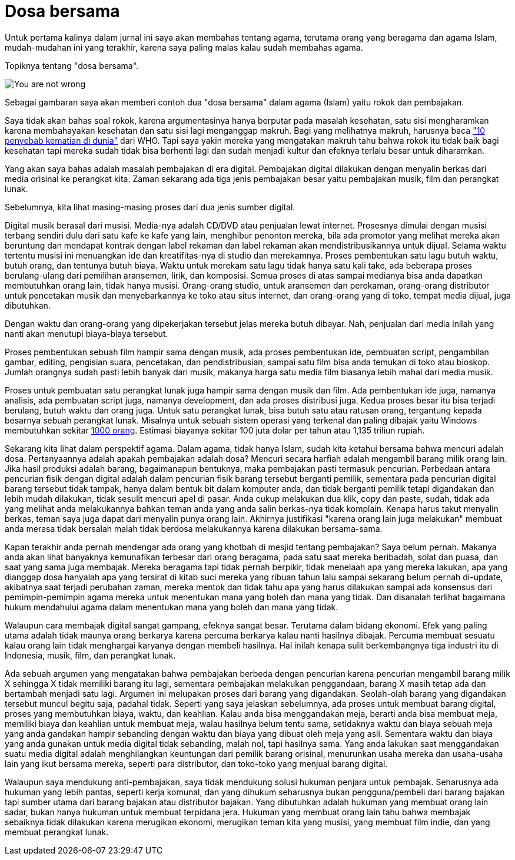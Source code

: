 =  Dosa bersama

Untuk pertama kalinya dalam jurnal ini saya akan membahas tentang agama,
terutama orang yang beragama dan agama Islam, mudah-mudahan ini yang terakhir,
karena saya paling malas kalau sudah membahas agama.

Topiknya tentang "dosa bersama".

image::you-are-not-wrong.png[You are not wrong, you are just an asshole]

Sebagai gambaran saya akan memberi contoh dua "dosa bersama" dalam agama
(Islam) yaitu rokok dan pembajakan.

Saya tidak akan bahas soal rokok, karena argumentasinya hanya berputar pada
masalah kesehatan, satu sisi mengharamkan karena membahayakan kesehatan dan
satu sisi lagi menganggap makruh.
Bagi yang melihatnya makruh, harusnya baca
https://www.who.int/news-room/fact-sheets/detail/the-top-10-causes-of-death["10 penyebab kematian di dunia"^]
dari WHO.
Tapi saya yakin mereka yang mengatakan makruh tahu bahwa rokok itu tidak baik
bagi kesehatan tapi mereka sudah tidak bisa berhenti lagi dan sudah menjadi
kultur dan efeknya terlalu besar untuk diharamkan.

Yang akan saya bahas adalah masalah pembajakan di era digital.
Pembajakan digital dilakukan dengan menyalin berkas dari media orisinal ke
perangkat kita.
Zaman sekarang ada tiga jenis pembajakan besar yaitu pembajakan musik, film
dan perangkat lunak.

Sebelumnya, kita lihat masing-masing proses dari dua jenis sumber digital.

Digital musik berasal dari musisi.
Media-nya adalah CD/DVD atau penjualan lewat internet.
Prosesnya dimulai dengan musisi terbang sendiri dulu dari satu kafe ke kafe
yang lain, menghibur penonton mereka, bila ada promotor yang melihat mereka
akan beruntung dan mendapat kontrak dengan label rekaman dan label rekaman
akan mendistribusikannya untuk dijual.
Selama waktu tertentu musisi ini menuangkan ide dan kreatifitas-nya di studio
dan merekamnya.
Proses pembentukan satu lagu butuh waktu, butuh orang, dan tentunya butuh
biaya.
Waktu untuk merekam satu lagu tidak hanya satu kali take, ada beberapa proses
berulang-ulang dari pemilihan aransemen, lirik, dan komposisi.
Semua proses di atas sampai medianya bisa anda dapatkan membutuhkan orang
lain, tidak hanya musisi.
Orang-orang studio, untuk aransemen dan perekaman, orang-orang distributor
untuk pencetakan musik dan menyebarkannya ke toko atau situs internet, dan
orang-orang yang di toko, tempat media dijual, juga dibutuhkan.

Dengan waktu dan orang-orang yang dipekerjakan tersebut jelas mereka butuh
dibayar.
Nah, penjualan dari media inilah yang nanti akan menutupi biaya-biaya
tersebut.

Proses pembentukan sebuah film hampir sama dengan musik, ada proses
pembentukan ide, pembuatan script, pengambilan gambar, editing, pengisian
suara, pencetakan, dan pendistribusian, sampai satu film bisa anda temukan di
toko atau bioskop.
Jumlah orangnya sudah pasti lebih banyak dari musik, makanya harga satu media
film biasanya lebih mahal dari media musik.

Proses untuk pembuatan satu perangkat lunak juga hampir sama dengan musik dan
film.
Ada pembentukan ide juga, namanya analisis, ada pembuatan script juga, namanya
development, dan ada proses distribusi juga.
Kedua proses besar itu bisa terjadi berulang, butuh waktu dan orang juga.
Untuk satu perangkat lunak, bisa butuh satu atau ratusan orang, tergantung
kepada besarnya sebuah perangkat lunak.
Misalnya untuk sebuah sistem operasi yang terkenal dan paling dibajak yaitu
Windows membutuhkan sekitar
https://www.theguardian.com/technology/blog/2008/aug/19/howmanypeoplemakewindows7[1000 orang^].
Estimasi biayanya sekitar 100 juta dolar per tahun atau 1,135 triliun rupiah.

Sekarang kita lihat dalam perspektif agama.
Dalam agama, tidak hanya Islam, sudah kita ketahui bersama bahwa mencuri
adalah dosa.
Pertanyaannya adalah apakah pembajakan adalah dosa?
Mencuri secara harfiah adalah mengambil barang milik orang lain.
Jika hasil produksi adalah barang, bagaimanapun bentuknya, maka pembajakan
pasti termasuk pencurian.
Perbedaan antara pencurian fisik dengan digital adalah dalam pencurian fisik
barang tersebut berganti pemilik, sementara pada pencurian digital barang
tersebut tidak tampak, hanya dalam bentuk bit dalam komputer anda, dan tidak
berganti pemilik tetapi digandakan dan lebih mudah dilakukan, tidak sesulit
mencuri apel di pasar.
Anda cukup melakukan dua klik, copy dan paste, sudah, tidak ada yang melihat
anda melakukannya bahkan teman anda yang anda salin berkas-nya tidak komplain.
Kenapa harus takut menyalin berkas, teman saya juga dapat dari menyalin punya
orang lain.
Akhirnya justifikasi "karena orang lain juga melakukan" membuat anda merasa
tidak bersalah malah tidak berdosa melakukannya karena dilakukan bersama-sama.

Kapan terakhir anda pernah mendengar ada orang yang khotbah di mesjid tentang
pembajakan?
Saya belum pernah.
Makanya anda akan lihat banyaknya kemunafikan terbesar dari orang beragama,
pada satu saat mereka beribadah, solat dan puasa, dan saat yang sama juga
membajak.
Mereka beragama tapi tidak pernah berpikir, tidak menelaah apa yang mereka
lakukan, apa yang dianggap dosa hanyalah apa yang tersirat di kitab suci
mereka yang ribuan tahun lalu sampai sekarang belum pernah di-update,
akibatnya saat terjadi perubahan zaman, mereka mentok dan tidak tahu apa yang
harus dilakukan sampai ada konsensus dari pemimpin-pemimpin agama mereka untuk
menentukan mana yang boleh dan mana yang tidak.
Dan disanalah terlihat bagaimana hukum mendahului agama dalam menentukan mana
yang boleh dan mana yang tidak.

Walaupun cara membajak digital sangat gampang, efeknya sangat besar.
Terutama dalam bidang ekonomi.
Efek yang paling utama adalah tidak maunya orang berkarya karena percuma
berkarya kalau nanti hasilnya dibajak.
Percuma membuat sesuatu kalau orang lain tidak menghargai karyanya dengan
membeli hasilnya.
Hal inilah kenapa sulit berkembangnya tiga industri itu di Indonesia, musik,
film, dan perangkat lunak.

Ada sebuah argumen yang mengatakan bahwa pembajakan berbeda dengan pencurian
karena pencurian mengambil barang milik X sehingga X tidak memiliki barang itu
lagi, sementara pembajakan melakukan penggandaan, barang X masih tetap ada dan
bertambah menjadi satu lagi.
Argumen ini melupakan proses dari barang yang digandakan.
Seolah-olah barang yang digandakan tersebut muncul begitu saja, padahal tidak.
Seperti yang saya jelaskan sebelumnya, ada proses untuk membuat barang
digital, proses yang membutuhkan biaya, waktu, dan keahlian.
Kalau anda bisa menggandakan meja, berarti anda bisa membuat meja, memiliki
biaya dan keahlian untuk membuat meja, walau hasilnya belum tentu sama,
setidaknya waktu dan biaya sebuah meja yang anda gandakan hampir sebanding
dengan waktu dan biaya yang dibuat oleh meja yang asli.
Sementara waktu dan biaya yang anda gunakan untuk media digital tidak
sebanding, malah nol, tapi hasilnya sama.
Yang anda lakukan saat menggandakan suatu media digital adalah menghilangkan
keuntungan dari pemilik barang orisinal, menurunkan usaha mereka dan
usaha-usaha lain yang ikut bersama mereka, seperti para distributor, dan
toko-toko yang menjual barang digital.

Walaupun saya mendukung anti-pembajakan, saya tidak mendukung solusi hukuman
penjara untuk pembajak.
Seharusnya ada hukuman yang lebih pantas, seperti kerja komunal, dan yang
dihukum seharusnya bukan pengguna/pembeli dari barang bajakan tapi sumber
utama dari barang bajakan atau distributor bajakan.
Yang dibutuhkan adalah hukuman yang membuat orang lain sadar, bukan hanya
hukuman untuk membuat terpidana jera.
Hukuman yang membuat orang lain tahu bahwa membajak sebaiknya tidak dilakukan
karena merugikan ekonomi, merugikan teman kita yang musisi, yang membuat film
indie, dan yang membuat perangkat lunak.

